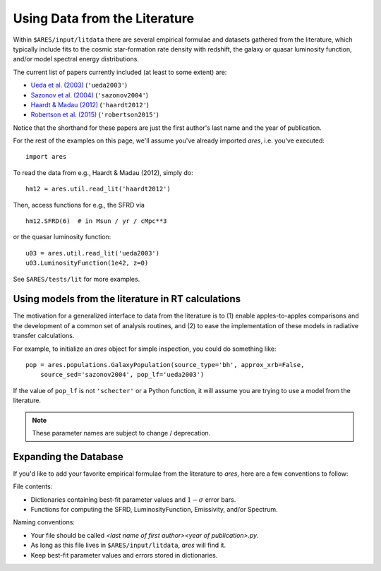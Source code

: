 Using Data from the Literature
==============================
Within ``$ARES/input/litdata`` there are several empirical formulae and datasets
gathered from the literature, which typically include fits to the cosmic
star-formation rate density with redshift, the galaxy or quasar luminosity
function, and/or model spectral energy distributions.

The current list of papers currently included (at least to some extent) are:

* `Ueda et al. (2003) <http://adsabs.harvard.edu/abs/2003ApJ...598..886U>`_ (``'ueda2003'``)
* `Sazonov et al. (2004) <http://adsabs.harvard.edu/abs/2004MNRAS.347..144S>`_ (``'sazonov2004'``)
* `Haardt & Madau (2012) <http://adsabs.harvard.edu/abs/2012ApJ...746..125H>`_  (``'haardt2012'``)
* `Robertson et al. (2015) <http://adsabs.harvard.edu/abs/2015ApJ...802L..19R>`_  (``'robertson2015'``)

Notice that the shorthand for these papers are just the first author's last 
name and the year of publication.

For the rest of the examples on this page, we'll assume you've already imported *ares*, i.e. you've executed:

::  

    import ares

To read the data from e.g., Haardt & Madau (2012), simply do:

::
    
    hm12 = ares.util.read_lit('haardt2012')

Then, access functions for e.g., the SFRD via

::

    hm12.SFRD(6)  # in Msun / yr / cMpc**3

or the quasar luminosity function:

::

    u03 = ares.util.read_lit('ueda2003')
    u03.LuminosityFunction(1e42, z=0)
    
See ``$ARES/tests/lit`` for more examples.

Using models from the literature in RT calculations
---------------------------------------------------
The motivation for a generalized interface to data from the literature is to (1) enable
apples-to-apples comparisons and the development of a common set of analysis routines, and
(2) to ease the implementation of these models in radiative transfer calculations.

For example, to initialize an *ares* object for simple inspection, you could do something like: 

::
        
    pop = ares.populations.GalaxyPopulation(source_type='bh', approx_xrb=False, 
        source_sed='sazonov2004', pop_lf='ueda2003')
    
If the value of ``pop_lf`` is not ``'schecter'`` or a Python function, it will assume you are trying to use a model from the literature. 

.. note :: These parameter names are subject to change / deprecation.        
    
Expanding the Database
----------------------
If you'd like to add your favorite empirical formulae from the literature to *ares*, here are a few conventions to follow:

File contents:

- Dictionaries containing best-fit parameter values and :math:`1-\sigma` error bars.
- Functions for computing the SFRD, LuminosityFunction, Emissivity, and/or Spectrum.

Naming conventions:

- Your file should be called `<last name of first author><year of publication>.py`.
- As long as this file lives in ``$ARES/input/litdata``, *ares* will find it.
- Keep best-fit parameter values and errors stored in dictionaries.




